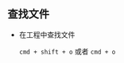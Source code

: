 #+BEGIN_COMMENT
.. title: key bindking
.. slug: key_binding
.. date: 2017-10-16 09:41:28 UTC+08:00
.. tags: 
.. category: 
.. link: 
.. description: 
.. type: text
#+END_COMMENT


** 查找文件
- 在工程中查找文件

   =cmd + shift + o= 或者 =cmd + o=
